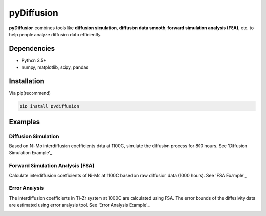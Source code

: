 ===========
pyDiffusion
===========

.. image:: https://img.shields.io/pypi/v/pydiffusion.svg
    :target: https://pypi.python.org/pypi/pydiffusion/
    :alt: Latest version

.. image:: https://img.shields.io/pypi/pyversions/pydiffusion.svg
    :target: https://pypi.python.org/pypi/pydiffusion/
    :alt: Supported Python versions

.. image:: https://img.shields.io/pypi/l/pydiffusion.svg
    :target: https://pypi.python.org/pypi/pydiffusion/
    :alt: License

**pyDiffusion** combines tools like **diffusion simulation**, **diffusion data smooth**, **forward simulation analysis (FSA)**, etc. to help people analyze diffusion data efficiently.

Dependencies
------------

* Python 3.5+
* numpy, matplotlib, scipy, pandas

Installation
------------

Via pip(recommend)

.. code-block::

    pip install pydiffusion

Examples
--------

Diffusion Simulation
~~~~~~~~~~~~~~~~~~~~

Based on Ni-Mo interdiffusion coefficients data at 1100C, simulate the diffusion process for 800 hours. See 'Diffusion Simulation Example'_

.. image:: https://github.com/zhangqi-chen/pyDiffusion/blob/master/docs/examples/DiffusionSimulation_files/DiffusionSimulation_3.png

Forward Simulation Analysis (FSA)
~~~~~~~~~~~~~~~~~~~~~~~~~~~~~~~~~

Calculate interdiffusion coefficients of Ni-Mo at 1100C based on raw diffusion data (1000 hours). See 'FSA Example'_

.. image:: https://github.com/zhangqi-chen/pyDiffusion/blob/master/docs/examples/ForwardSimulationAnalysis_files/ForwardSimulationAnalysis_2.png

Error Analysis
~~~~~~~~~~~~~~

The interdiffusion coefficients in Ti-Zr system at 1000C are calculated using FSA. The error bounds of the diffusivity data are estimated using error analysis tool. See 'Error Analysis Example'_

.. image:: https://github.com/zhangqi-chen/pyDiffusion/blob/master/docs/examples/ErrorAnalysis_files/ErrorAnalysis_3.png

.. _Diffusion Simulation Example: https://github.com/zhangqi-chen/pyDiffusion/blob/master/docs/examples/DiffusionSimulation.md
.. _FSA Example: https://github.com/zhangqi-chen/pyDiffusion/blob/master/docs/examples/ForwardSimulationAnalysis.md
.. _Error Analysis Example: https://github.com/zhangqi-chen/pyDiffusion/blob/master/docs/examples/ErrorAnalysis.md
